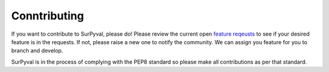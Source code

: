 Conntributing
=============

If you want to contribute to SurPyval, please do! Please review the current open `feature reqeusts 
<https://github.com/derrynknife/SurPyval/issues?q=is%3Aissue+is%3Aopen+label%3Aenhancement>`_ to see if your desired feature is in the requests. If not, please raise a new one to notify the community. We can assign you feature for you to branch and develop.

SurPyval is in the process of complying with the PEP8 standard so please make all contributions as per that standard.
